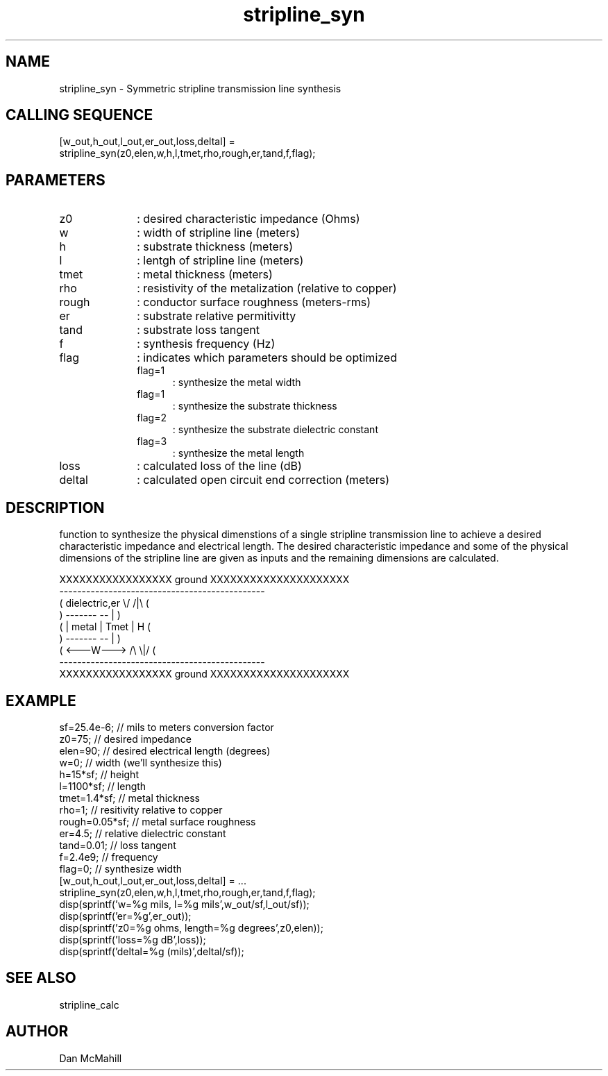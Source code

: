 .\" $Id: stripline_syn.man,v 1.1 2001/11/02 00:33:31 dan Exp $
.\"
.\" Copyright (c) 2001 Dan McMahill
.\" All rights reserved.
.\"
.\" This code is derived from software written by Dan McMahill
.\"
.\" Redistribution and use in source and binary forms, with or without
.\" modification, are permitted provided that the following conditions
.\" are met:
.\" 1. Redistributions of source code must retain the above copyright
.\"    notice, this list of conditions and the following disclaimer.
.\" 2. Redistributions in binary form must reproduce the above copyright
.\"    notice, this list of conditions and the following disclaimer in the
.\"    documentation and.\"or other materials provided with the distribution.
.\" 3. All advertising materials mentioning features or use of this software
.\"    must display the following acknowledgement:
.\"        This product includes software developed by Dan McMahill
.\"  4. The name of the author may not be used to endorse or promote products
.\"     derived from this software without specific prior written permission.
.\" 
.\"  THIS SOFTWARE IS PROVIDED BY THE AUTHOR ``AS IS'' AND ANY EXPRESS OR
.\"  IMPLIED WARRANTIES, INCLUDING, BUT NOT LIMITED TO, THE IMPLIED WARRANTIES
.\"  OF MERCHANTABILITY AND FITNESS FOR A PARTICULAR PURPOSE ARE DISCLAIMED.
.\"  IN NO EVENT SHALL THE AUTHOR BE LIABLE FOR ANY DIRECT, INDIRECT,
.\"  INCIDENTAL, SPECIAL, EXEMPLARY, OR CONSEQUENTIAL DAMAGES (INCLUDING,
.\"  BUT NOT LIMITED TO, PROCUREMENT OF SUBSTITUTE GOODS OR SERVICES;
.\"  LOSS OF USE, DATA, OR PROFITS; OR BUSINESS INTERRUPTION) HOWEVER CAUSED
.\"  AND ON ANY THEORY OF LIABILITY, WHETHER IN CONTRACT, STRICT LIABILITY,
.\"  OR TORT (INCLUDING NEGLIGENCE OR OTHERWISE) ARISING IN ANY WAY
.\"  OUT OF THE USE OF THIS SOFTWARE, EVEN IF ADVISED OF THE POSSIBILITY OF
.\"  SUCH DAMAGE.
.\"

.TH stripline_syn 1 "March 2001" "Dan McMahill" "Wcalc"
.\".so ../sci.an
.SH NAME
stripline_syn - Symmetric stripline transmission line synthesis
.SH CALLING SEQUENCE
.nf
[w_out,h_out,l_out,er_out,loss,deltal] = 
    stripline_syn(z0,elen,w,h,l,tmet,rho,rough,er,tand,f,flag);
.fi
.SH PARAMETERS
.TP 10
z0
: desired characteristic impedance (Ohms)
.TP
w
: width of stripline line (meters)
.TP
h
: substrate thickness (meters)
.TP
l
: lentgh of stripline line (meters)
.TP
tmet
: metal thickness (meters)
.TP
rho
: resistivity of the metalization (relative to copper)
.TP
rough
: conductor surface roughness (meters-rms)
.TP
er
: substrate relative permitivitty
.TP
tand
: substrate loss tangent
.TP
f
: synthesis frequency (Hz)
.TP
flag
: indicates which parameters should be optimized
.RS
.TP 5
flag=1
: synthesize the metal width
.TP
flag=1
: synthesize the substrate thickness
.TP
flag=2
: synthesize the substrate dielectric constant
.TP
flag=3
: synthesize the metal length
.RE
.TP
loss
: calculated loss of the line (dB)
.TP
deltal
: calculated open circuit end correction (meters)
.SH DESCRIPTION
function to synthesize the physical dimenstions of a single
stripline transmission line to achieve a desired characteristic
impedance and electrical length.  The desired characteristic
impedance and some of the physical
dimensions of the stripline line are given as inputs and the
remaining dimensions are calculated.

.nf
    XXXXXXXXXXXXXXXXX ground XXXXXXXXXXXXXXXXXXXXX
    ----------------------------------------------
   (  dielectric,er         \\/           /|\\     (
    )             -------   --            |       )
   (             | metal | Tmet           | H    (
    )             -------   --            |       )
   (             <---W--->  /\\           \\|/     (
    ----------------------------------------------
    XXXXXXXXXXXXXXXXX ground XXXXXXXXXXXXXXXXXXXXX
.fi
.SH EXAMPLE
.nf
sf=25.4e-6;       // mils to meters conversion factor
z0=75;            // desired impedance 
elen=90;          // desired electrical length (degrees)
w=0;              // width (we'll synthesize this)
h=15*sf;          // height
l=1100*sf;        // length
tmet=1.4*sf;      // metal thickness
rho=1;            // resitivity relative to copper
rough=0.05*sf;    // metal surface roughness
er=4.5;           // relative dielectric constant
tand=0.01;        // loss tangent
f=2.4e9;          // frequency
flag=0;           // synthesize width
[w_out,h_out,l_out,er_out,loss,deltal] = ...
    stripline_syn(z0,elen,w,h,l,tmet,rho,rough,er,tand,f,flag);
disp(sprintf('w=%g mils, l=%g mils',w_out/sf,l_out/sf));
disp(sprintf('er=%g',er_out));
disp(sprintf('z0=%g ohms, length=%g degrees',z0,elen));
disp(sprintf('loss=%g dB',loss));
disp(sprintf('deltal=%g (mils)',deltal/sf));
.fi
.SH SEE ALSO
stripline_calc
.SH AUTHOR
Dan McMahill
